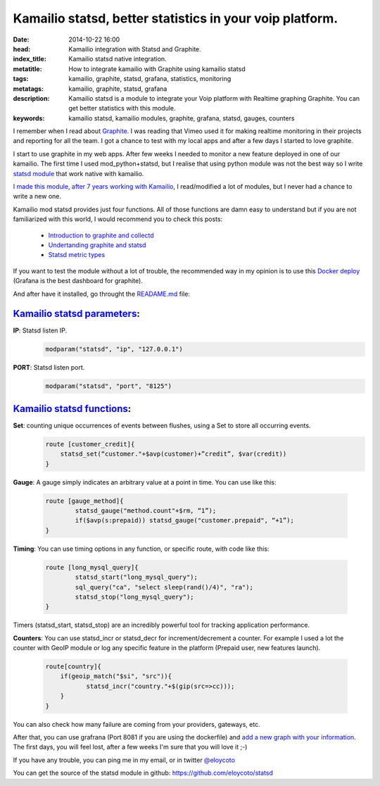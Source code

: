 Kamailio statsd, better statistics in your voip platform.
============================================================

:date: 2014-10-22 16:00
:head: Kamailio integration with Statsd and Graphite.
:index_title: Kamailio statsd native integration.
:metatitle: How to integrate kamailio with Graphite using kamailio statsd
:tags: kamailio, graphite, statsd, grafana, statistics, monitoring
:metatags: kamailio, graphite, statsd, grafana
:description: Kamailio statsd is a module to integrate your Voip platform with Realtime graphing Graphite. You can get better statistics with this module.
:keywords: kamailio statsd, kamailio modules, graphite, grafana, statsd, gauges, counters

I remember when I read about `Graphite <http://graphite.wikidot.com/>`__. I was reading that Vimeo used it for making realtime monitoring in their projects and reporting for all the team. I got a chance to test with my local apps and after a few days I started to love graphite.

I start to use graphite in my web apps. After few weeks I needed to monitor a new feature deployed in one of our kamailio. The first time I used mod_python+statsd, but I realise that using python module was not the best way so I write `statsd module <https://github.com/eloycoto/statsd>`__ that work native with kamailio.

`I made this module, after 7 years working with Kamailio <https://github.com/eloycoto/statsd>`__, I read/modified a lot of modules, but I never had a chance to write a new one.

Kamailio mod statsd provides just four functions. All of those functions are damn easy to understand but if you are not familiarized with this world, I would recommend you to check this posts:

    - `Introduction to graphite and collectd <https://www.digitalocean.com/community/tutorials/an-introduction-to-tracking-statistics-with-graphite-statsd-and-collectd>`__
    - `Undertanding graphite and statsd <http://blog.pkhamre.com/2012/07/24/understanding-statsd-and-graphite/>`__
    - `Statsd metric types <https://github.com/etsy/statsd/blob/master/docs/metric_types.md>`__

.. image:: img/grafana1.png
   :alt: grafana kamailio integration
   :align: center

If you want to test the module without a lot of trouble, the recommended way in my opinion is to use this `Docker deploy <https://github.com/grafana/grafana-docker-dev-env>`__ (Grafana is the best dashboard for graphite).

And after have it installed, go throught the `READAME.md <https://github.com/eloycoto/statsd/blob/master/Readme.md>`__ file:

`Kamailio statsd parameters <http://github.com/eloycoto/kamailio-statsd>`__:
-------------------------------------------------------------------------------------------------------

**IP**: Statsd listen IP.
    .. code-block:: c

        modparam("statsd", "ip", "127.0.0.1")

**PORT**: Statsd listen port.
    .. code-block:: c

        modparam("statsd", "port", "8125")


`Kamailio statsd functions <http://github.com/eloycoto/kamailio-statsd>`__:
---------------------------------------------------------------------------------------------------

**Set**:  counting unique occurrences of events between flushes, using a Set to store all occurring events.
    .. code-block:: c

        route [customer_credit]{
            statsd_set(“customer."+$avp(customer)+”credit”, $var(credit))
        }

**Gauge**:  A gauge simply indicates an arbitrary value at a point in time. You can use like this:

    .. code-block:: c

        route [gauge_method]{
                statsd_gauge("method.count"+$rm, “1”);
                if($avp(s:prepaid)) statsd_gauge("customer.prepaid", “+1”);
        }


**Timing**: You can use timing options in any function, or specific route, with code like this:

    .. code-block:: c

        route [long_mysql_query]{
                statsd_start("long_mysql_query");
                sql_query("ca", "select sleep(rand()/4)", "ra");
                statsd_stop("long_mysql_query");
        }

Timers (statsd_start, statsd_stop) are an incredibly powerful tool for tracking application performance.


**Counters**:  You can use statsd_incr or statsd_decr for increment/decrement a counter. For example I used a lot the counter with GeoIP module or log any specific feature in the platform (Prepaid user, new features launch).

    .. code-block:: c

        route[country]{
            if(geoip_match("$si", "src")){
                   statsd_incr("country."+$(gip(src=>cc)));
            }
        }

You can also check how many failure are coming from your providers, gateways, etc.

After that, you can use grafrana (Port 8081 if you are using the dockerfile) and `add a new graph with your information <http://grafana.org/docs/features/graphite/>`__. The first days, you will feel lost, after a few weeks I'm sure that you will love it ;-)


.. image:: img/grafana3.png
   :alt: Grafana kamailio integration dashboard
   :align: center

If you have any trouble, you can ping me in my email, or in twitter `@eloycoto <http://twitter.com/eloycoto/>`__

You can get the source of the statsd module in github:
`https://github.com/eloycoto/statsd <https://github.com/eloycoto/statsd>`__
